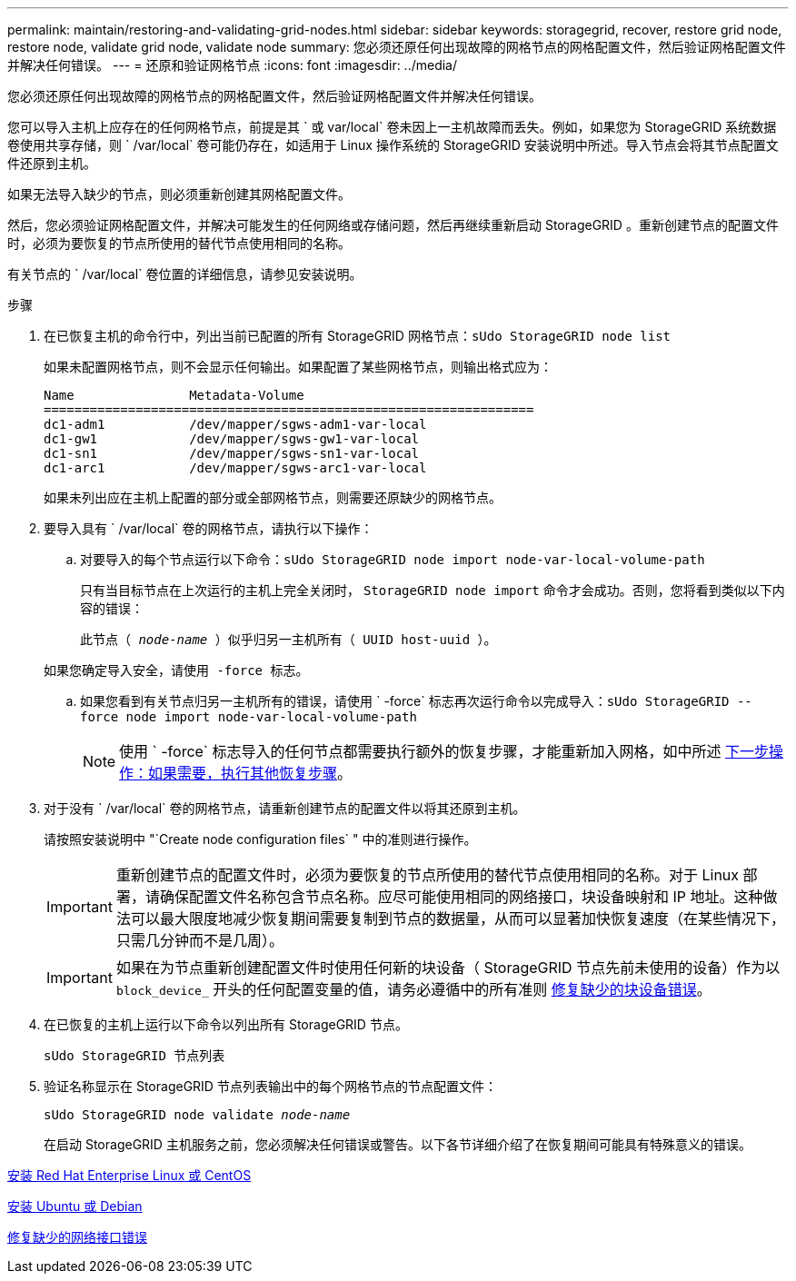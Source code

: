 ---
permalink: maintain/restoring-and-validating-grid-nodes.html 
sidebar: sidebar 
keywords: storagegrid, recover, restore grid node, restore node, validate grid node, validate node 
summary: 您必须还原任何出现故障的网格节点的网格配置文件，然后验证网格配置文件并解决任何错误。 
---
= 还原和验证网格节点
:icons: font
:imagesdir: ../media/


[role="lead"]
您必须还原任何出现故障的网格节点的网格配置文件，然后验证网格配置文件并解决任何错误。

您可以导入主机上应存在的任何网格节点，前提是其 ` 或 var/local` 卷未因上一主机故障而丢失。例如，如果您为 StorageGRID 系统数据卷使用共享存储，则 ` /var/local` 卷可能仍存在，如适用于 Linux 操作系统的 StorageGRID 安装说明中所述。导入节点会将其节点配置文件还原到主机。

如果无法导入缺少的节点，则必须重新创建其网格配置文件。

然后，您必须验证网格配置文件，并解决可能发生的任何网络或存储问题，然后再继续重新启动 StorageGRID 。重新创建节点的配置文件时，必须为要恢复的节点所使用的替代节点使用相同的名称。

有关节点的 ` /var/local` 卷位置的详细信息，请参见安装说明。

.步骤
. 在已恢复主机的命令行中，列出当前已配置的所有 StorageGRID 网格节点：``sUdo StorageGRID node list``
+
如果未配置网格节点，则不会显示任何输出。如果配置了某些网格节点，则输出格式应为：

+
[listing]
----
Name               Metadata-Volume
================================================================
dc1-adm1           /dev/mapper/sgws-adm1-var-local
dc1-gw1            /dev/mapper/sgws-gw1-var-local
dc1-sn1            /dev/mapper/sgws-sn1-var-local
dc1-arc1           /dev/mapper/sgws-arc1-var-local
----
+
如果未列出应在主机上配置的部分或全部网格节点，则需要还原缺少的网格节点。

. 要导入具有 ` /var/local` 卷的网格节点，请执行以下操作：
+
.. 对要导入的每个节点运行以下命令：``sUdo StorageGRID node import node-var-local-volume-path``
+
只有当目标节点在上次运行的主机上完全关闭时， `StorageGRID node import` 命令才会成功。否则，您将看到类似以下内容的错误：

+
`此节点（ _node-name_ ）似乎归另一主机所有（ UUID host-uuid ）。`

+
`如果您确定导入安全，请使用 -force 标志。`

.. 如果您看到有关节点归另一主机所有的错误，请使用 ` -force` 标志再次运行命令以完成导入：``sUdo StorageGRID --force node import node-var-local-volume-path``
+

NOTE: 使用 ` -force` 标志导入的任何节点都需要执行额外的恢复步骤，才能重新加入网格，如中所述 xref:whats-next-performing-additional-recovery-steps-if-required.adoc[下一步操作：如果需要，执行其他恢复步骤]。



. 对于没有 ` /var/local` 卷的网格节点，请重新创建节点的配置文件以将其还原到主机。
+
请按照安装说明中 "`Create node configuration files` " 中的准则进行操作。

+

IMPORTANT: 重新创建节点的配置文件时，必须为要恢复的节点所使用的替代节点使用相同的名称。对于 Linux 部署，请确保配置文件名称包含节点名称。应尽可能使用相同的网络接口，块设备映射和 IP 地址。这种做法可以最大限度地减少恢复期间需要复制到节点的数据量，从而可以显著加快恢复速度（在某些情况下，只需几分钟而不是几周）。

+

IMPORTANT: 如果在为节点重新创建配置文件时使用任何新的块设备（ StorageGRID 节点先前未使用的设备）作为以 `block_device_` 开头的任何配置变量的值，请务必遵循中的所有准则 xref:fixing-missing-block-device-errors.adoc[修复缺少的块设备错误]。

. 在已恢复的主机上运行以下命令以列出所有 StorageGRID 节点。
+
`sUdo StorageGRID 节点列表`

. 验证名称显示在 StorageGRID 节点列表输出中的每个网格节点的节点配置文件：
+
`sUdo StorageGRID node validate _node-name_`

+
在启动 StorageGRID 主机服务之前，您必须解决任何错误或警告。以下各节详细介绍了在恢复期间可能具有特殊意义的错误。



xref:../rhel/index.adoc[安装 Red Hat Enterprise Linux 或 CentOS]

xref:../ubuntu/index.adoc[安装 Ubuntu 或 Debian]

xref:fixing-mssing-network-interface-errors.adoc[修复缺少的网络接口错误]
